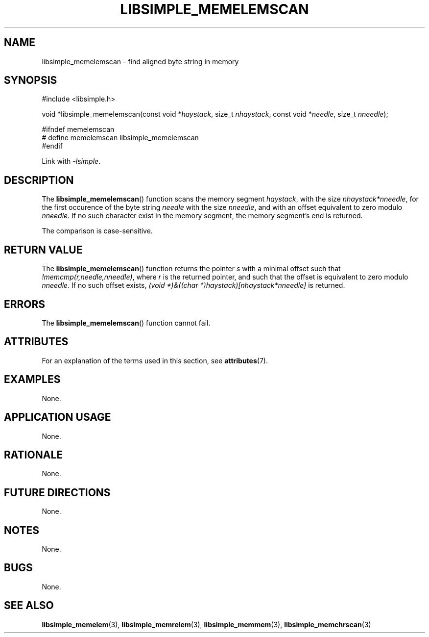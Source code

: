 .TH LIBSIMPLE_MEMELEMSCAN 3 2018-11-17 libsimple
.SH NAME
libsimple_memelemscan \- find aligned byte string in memory
.SH SYNOPSIS
.nf
#include <libsimple.h>

void *libsimple_memelemscan(const void *\fIhaystack\fP, size_t \fInhaystack\fP, const void *\fIneedle\fP, size_t \fInneedle\fP);

#ifndef memelemscan
# define memelemscan libsimple_memelemscan
#endif
.fi
.PP
Link with
.IR \-lsimple .
.SH DESCRIPTION
The
.BR libsimple_memelemscan ()
function scans the memory segment
.IR haystack ,
with the size
.IR nhaystack*nneedle ,
for the first occurence of the byte string
.I needle
with the size
.IR nneedle ,
and with an offset equivalent to zero modulo
.IR nneedle .
If no such character exist in the memory
segment, the memory segment's end is returned.
.PP
The comparison is case-sensitive.
.SH RETURN VALUE
The
.BR libsimple_memelemscan ()
function returns the pointer
.I s
with a minimal offset such that
.IR !memcmp(r,needle,nneedle) ,
where
.I r
is the returned pointer, and such that
the offset is equivalent to zero modulo
.IR nneedle .
If no such offset exists,
.I (void *)&((char *)haystack)[nhaystack*nneedle]
is returned.
.SH ERRORS
The
.BR libsimple_memelemscan ()
function cannot fail.
.SH ATTRIBUTES
For an explanation of the terms used in this section, see
.BR attributes (7).
.TS
allbox;
lb lb lb
l l l.
Interface	Attribute	Value
T{
.BR libsimple_memelemscan ()
T}	Thread safety	MT-Safe
T{
.BR libsimple_memelemscan ()
T}	Async-signal safety	AS-Safe
T{
.BR libsimple_memelemscan ()
T}	Async-cancel safety	AC-Safe
.TE
.SH EXAMPLES
None.
.SH APPLICATION USAGE
None.
.SH RATIONALE
None.
.SH FUTURE DIRECTIONS
None.
.SH NOTES
None.
.SH BUGS
None.
.SH SEE ALSO
.BR libsimple_memelem (3),
.BR libsimple_memrelem (3),
.BR libsimple_memmem (3),
.BR libsimple_memchrscan (3)
